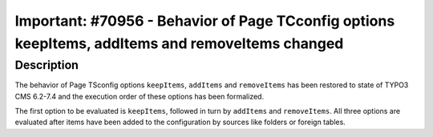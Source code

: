 =================================================================================================
Important: #70956 - Behavior of Page TCconfig options keepItems, addItems and removeItems changed
=================================================================================================

Description
===========

The behavior of Page TSconfig options ``keepItems``, ``addItems`` and ``removeItems``
has been restored to state of TYPO3 CMS 6.2-7.4 and the execution order of these
options has been formalized.

The first option to be evaluated is ``keepItems``, followed in turn by ``addItems``
and ``removeItems``. All three options are evaluated after items have been added to
the configuration by sources like folders or foreign tables.
